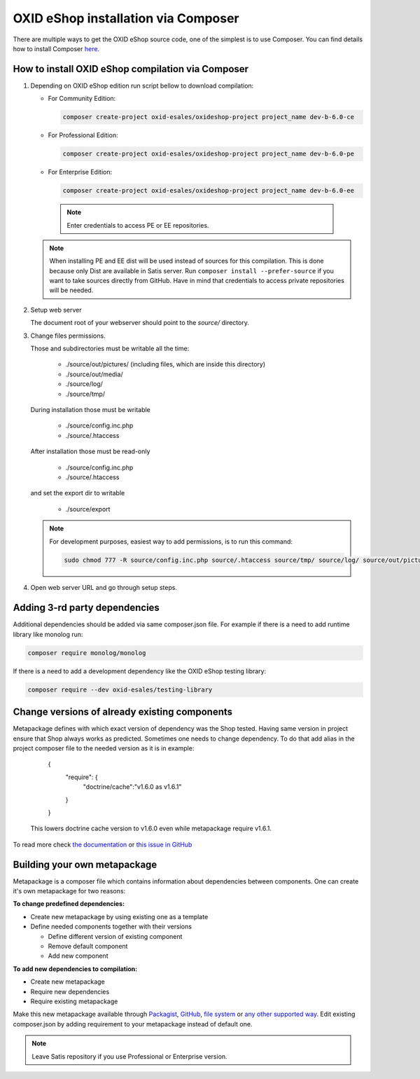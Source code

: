 OXID eShop installation via Composer
====================================

There are multiple ways to get the OXID eShop source code, one of the simplest is to use Composer. You can find details how to install Composer `here <https://getcomposer.org/doc/00-intro.md#installation-linux-unix-osx>`_.

How to install OXID eShop compilation via Composer
--------------------------------------------------

#. Depending on OXID eShop edition run script bellow to download compilation:

   * For Community Edition:

     .. code:: bash

        composer create-project oxid-esales/oxideshop-project project_name dev-b-6.0-ce
   * For Professional Edition:

     .. code:: bash

        composer create-project oxid-esales/oxideshop-project project_name dev-b-6.0-pe

   * For Enterprise Edition:

     .. code:: bash

        composer create-project oxid-esales/oxideshop-project project_name dev-b-6.0-ee

    .. note::

      Enter credentials to access PE or EE repositories.

   .. note::

      When installing PE and EE dist will be used instead of sources for this compilation. This is done because only Dist are available in Satis server.
      Run ``composer install --prefer-source`` if you want to take sources directly from GitHub.
      Have in mind that credentials to access private repositories will be needed.

#. Setup web server

   The document root of your webserver should point to the `source/` directory.

#. Change files permissions.

   Those and subdirectories must be writable all the time:

      * ./source/out/pictures/ (including files, which are inside this directory)
      * ./source/out/media/
      * ./source/log/
      * ./source/tmp/

   During installation those must be writable

      * ./source/config.inc.php
      * ./source/.htaccess

   After installation those must be read-only

      * ./source/config.inc.php
      * ./source/.htaccess

   and set the export dir to writable

      * ./source/export

   .. note::

      For development purposes, easiest way to add permissions, is to run this command:

      .. code:: bash

         sudo chmod 777 -R source/config.inc.php source/.htaccess source/tmp/ source/log/ source/out/pictures/ source/out/media/ source/export

#. Open web server URL and go through setup steps.

Adding 3-rd party dependencies
------------------------------

Additional dependencies should be added via same composer.json file. For example if there is a need to add runtime
library like monolog run:

.. code:: bash

   composer require monolog/monolog

If there is a need to add a development dependency like the OXID eShop testing library:

.. code:: bash

   composer require --dev oxid-esales/testing-library

Change versions of already existing components
----------------------------------------------

Metapackage defines with which exact version of dependency was the Shop tested.
Having same version in project ensure that Shop always works as predicted.
Sometimes one needs to change dependency.
To do that add alias in the project composer file to the needed version as it is in example:

    {
        "require": {
            "doctrine/cache":"v1.6.0 as v1.6.1"
        }
    }

  This lowers doctrine cache version to v1.6.0 even while metapackage require v1.6.1.

To read more check `the documentation <https://getcomposer.org/doc/articles/aliases.md#require-inline-alias>`__
or `this issue in GitHub <https://github.com/composer/composer/issues/3387>`__

Building your own metapackage
-----------------------------

Metapackage is a composer file which contains information about dependencies between components.
One can create it's own metapackage for two reasons:

**To change predefined dependencies:**

* Create new metapackage by using existing one as a template
* Define needed components together with their versions

  * Define different version of existing component
  * Remove default component
  * Add new component

**To add new dependencies to compilation:**

* Create new metapackage
* Require new dependencies
* Require existing metapackage

Make this new metapackage available through
`Packagist <https://getcomposer.org/doc/05-repositories.md#packages>`__,
`GitHub <https://getcomposer.org/doc/05-repositories.md#vcs>`__,
`file system <https://getcomposer.org/doc/05-repositories.md#path>`__
or `any other supported way <https://getcomposer.org/doc/05-repositories.md#git-alternatives>`__.
Edit existing composer.json by adding requirement to your metapackage instead of default one.

.. NOTE::

   Leave Satis repository if you use Professional or Enterprise version.
